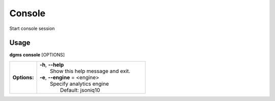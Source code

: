 Console
=======

Start console session

Usage
-----

**dgms** **console** [OPTIONS]

.. list-table::
   :widths: 20 80
   :stub-columns: 1

   * - Options:
     - | **-h**, **--help**
       | 	Show this help message and exit.
       | **-e**, **--engine** = <engine>
       |	Specify analytics engine
       |		Default: jsoniq10

